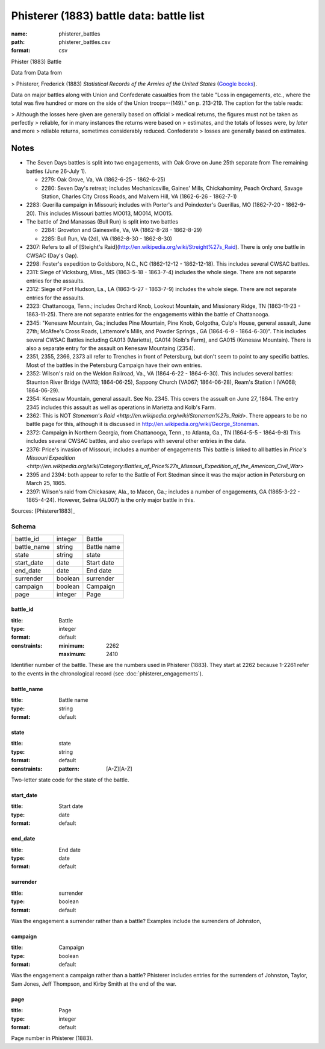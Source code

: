 #########################################
Phisterer (1883) battle data: battle list
#########################################

:name: phisterer_battles
:path: phisterer_battles.csv
:format: csv

Phister (1883) Battle

Data from Data from

>   Phisterer, Frederick (1883) *Statistical Records of the Armies of the United States* (`Google books <http://books.google.com/books?id=cVNHr_nnLlYC>`__).

Data on major battles along with Union and Confederate casualties from
the table "Loss in engagements, etc., where the total was five hundred
or more on the side of the Union troops--(149)." on p. 213-219. The
caption for the table reads:

>    Although the losses here given are generally based on official
>    medical returns, the figures must not be taken as perfectly
>    reliable, for in many instances the returns were based on
>    estimates, and the totals of losses were, by *later* and more
>    reliable returns, sometimes considerably reduced. Confederate
>    losses are generally based on estimates.

Notes
+++++++++

- The Seven Days battles is split into two engagements, with Oak Grove on June 25th separate from The
  remaining battles (June 26-July 1).

  - 2279: Oak Grove, Va, VA (1862-6-25 - 1862-6-25)
  - 2280: Seven Day's retreat; includes Mechanicsville, Gaines' Mills, Chickahominy,
    Peach Orchard, Savage Station, Charles City Cross Roads, and Malvern Hill, VA
    (1862-6-26 - 1862-7-1)

-  2283: Guerilla campaign in Missouri; includes with Porter's and Poindexter's Guerillas, MO (1862-7-20 - 1862-9-20).
   This includes Missouri battles MO013, MO014, MO015.
-  The battle of 2nd Manassas (Bull Run) is split into two battles

   - 2284: Groveton and Gainesville, Va, VA (1862-8-28 - 1862-8-29)
   - 2285: Bull Run, Va (2d), VA (1862-8-30 - 1862-8-30)

-  2307: Refers to all of
   [Steight's Raid](http://en.wikipedia.org/wiki/Streight%27s\_Raid). There is only one battle in CWSAC (Day's Gap).
-  2298: Foster's expedition to Goldsboro, N.C., NC (1862-12-12 - 1862-12-18). This includes several CWSAC battles.
-  2311: Siege of Vicksburg, Miss., MS (1863-5-18 - 1863-7-4) includes the whole siege. There are not separate entries for the assaults.
-  2312: Siege of Port Hudson, La., LA (1863-5-27 - 1863-7-9) includes the whole siege. There are not separate entries for the assaults.
-  2323:  Chattanooga, Tenn.; includes Orchard Knob, Lookout Mountain, and Missionary Ridge, TN (1863-11-23 - 1863-11-25). There are not
   separate entries for the engagements within the battle of Chattanooga.

-  2345: "Kenesaw Mountain, Ga.; includes Pine Mountain, Pine Knob, Golgotha,
   Culp's House, general assault, June 27th; McAfee's Cross Roads, Lattemore's
   Mills, and Powder Springs., GA (1864-6-9 - 1864-6-30)". This includes several CWSAC Battles
   including GA013 (Marietta), GA014 (Kolb's Farm), and GA015 (Kenesaw Mountain).
   There is also a separate entry for the assault on Kenesaw Mountaing (2354).

-  2351, 2355, 2366, 2373 all refer to Trenches in front of Petersburg,
   but don't seem to point to any specific battles. Most of the battles
   in the Petersburg Campaign have their own entries.

-  2352: Wilson's raid on the Weldon Railroad, Va., VA (1864-6-22 - 1864-6-30).
   This includes several battles: Staunton River Bridge (VA113; 1864-06-25),
   Sappony Church (VA067; 1864-06-28), Ream's Station I (VA068; 1864-06-29).

-  2354: Kenesaw Mountain, general assault. See No. 2345. This covers the
   assualt on June 27, 1864. The entry 2345 includes this assault as well as
   operations in Marietta and Kolb's Farm.

-  2362: This is NOT `Stoneman's Raid <http://en.wikipedia.org/wiki/Stoneman%27s_Raid>`.
   There appears to be no battle page for this, although it is discussed
   in http://en.wikipedia.org/wiki/George\_Stoneman.

-  2372: Campaign in Northern Georgia, from Chattanooga, Tenn., to Atlanta, Ga., TN (1864-5-5 - 1864-9-8)
   This includes several CWSAC battles, and also overlaps with several other entries in the data.

-  2376: Price's invasion of Missouri; includes a number of engagements This battle is linked
   to all battles in `Price's Missouri Expedition <http://en.wikipedia.org/wiki/Category:Battles_of_Price%27s_Missouri_Expedition_of_the_American_Civil_War>`

-  2395 and 2394: both appear to refer to the Battle of Fort Stedman since it was the major
   action in Petersburg on March 25, 1865.

-  2397: Wilson's raid from Chickasaw, Ala., to Macon, Ga.; includes a number
   of engagements, GA (1865-3-22 - 1865-4-24). However, Selma (AL007) is the only
   major battle in this.


Sources: [Phisterer1883]_


Schema
======



===========  =======  ===========
battle_id    integer  Battle
battle_name  string   Battle name
state        string   state
start_date   date     Start date
end_date     date     End date
surrender    boolean  surrender
campaign     boolean  Campaign
page         integer  Page
===========  =======  ===========

battle_id
---------

:title: Battle
:type: integer
:format: default
:constraints:
    :minimum: 2262
    :maximum: 2410
    

Identifier number of the battle.
These are the numbers used in Phisterer (1883). They start at 2262 because 1-2261 refer to the events in the chronological record (see :doc:`phisterer_engagements`).


       
battle_name
-----------

:title: Battle name
:type: string
:format: default





       
state
-----

:title: state
:type: string
:format: default
:constraints:
    :pattern: [A-Z][A-Z]
    

Two-letter state code for the state of the battle.


       
start_date
----------

:title: Start date
:type: date
:format: default





       
end_date
--------

:title: End date
:type: date
:format: default





       
surrender
---------

:title: surrender
:type: boolean
:format: default


Was the engagement a surrender rather than a battle?
Examples include the surrenders of Johnston, 


       
campaign
--------

:title: Campaign
:type: boolean
:format: default


Was the engagement a campaign rather than a battle?
Phisterer includes entries for the surrenders of Johnston, Taylor, Sam Jones, Jeff Thompson, and Kirby Smith at the end of the war.


       
page
----

:title: Page
:type: integer
:format: default


Page number in Phisterer (1883).


       

